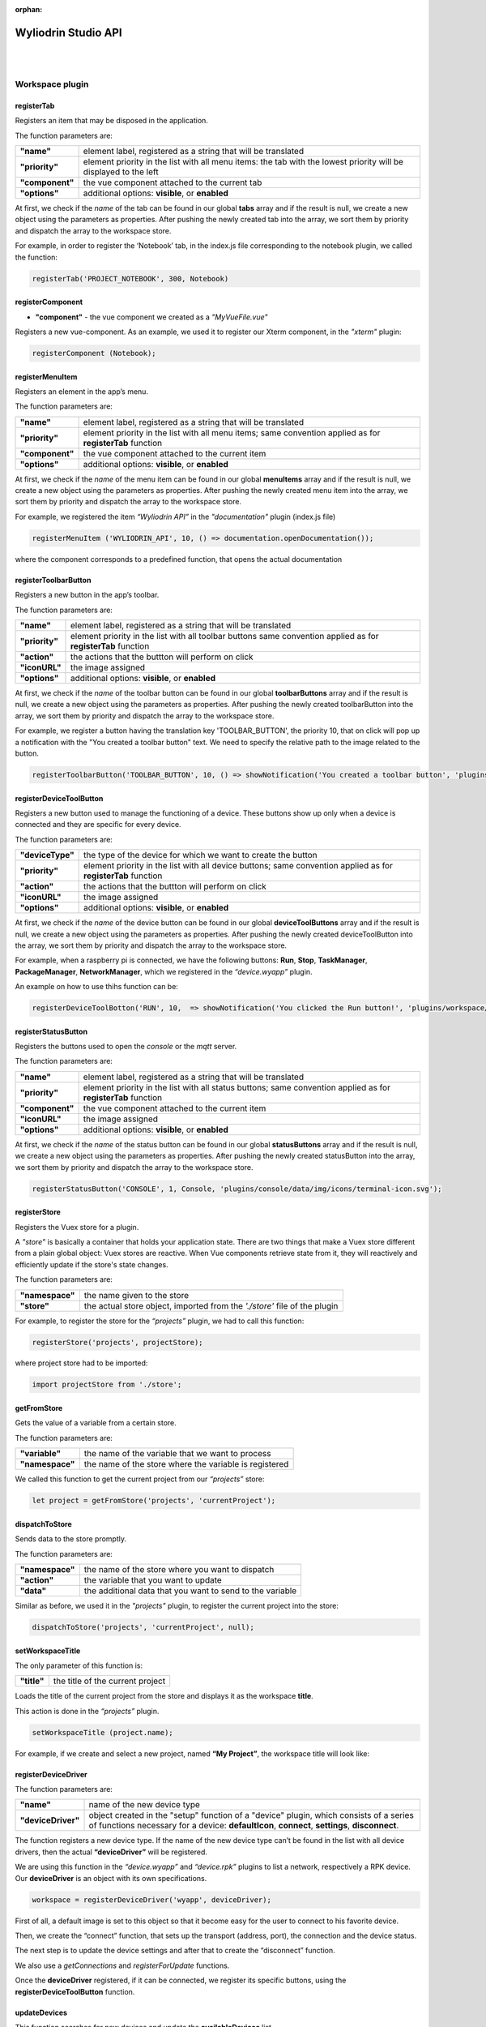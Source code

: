 :orphan:

.. _api:

Wyliodrin Studio API
=======================

|
|

**Workspace plugin**
***********************

registerTab
""""""""""""
Registers an item that may be disposed in the application.

The function parameters are:

.. list-table::

	* - **"name"** 
	  - element label, registered as a string that will be translated
	* - **"priority"** 
	  - element priority in the list with all menu items: the tab with the lowest priority will be displayed to the left
	* - **"component"** 
	  - the vue component attached to the current tab
	* - **"options"** 
	  - additional options: **visible**, or **enabled**

At first, we check if the *name* of the tab can be found in our global **tabs** array and if the result is null, we create a new object using the parameters as properties. After pushing the newly created tab into the array, we sort them by priority and dispatch the array to the workspace store.

For example, in order to register the ‘Notebook’ tab, in the index.js file corresponding to the notebook plugin, we called the function:

.. code-block:: javascript

	registerTab('PROJECT_NOTEBOOK', 300, Notebook)

.. image:: images/registerTab.png
	:align: center

registerComponent
""""""""""""""""""

* **"component"** - the vue component we created as a *"MyVueFile.vue"*

Registers a new vue-component. As an example, we used it to register our Xterm component, in the *"xterm"* plugin:

.. code-block:: javascript

	registerComponent (Notebook);

registerMenuItem
"""""""""""""""""""
Registers an element in the app’s menu.

The function parameters are:

.. list-table::

	* - **"name"** 
	  - element label, registered as a string that will be translated
	* - **"priority"** 
	  - element priority in the list with all menu items; same convention applied as for **registerTab** function
	* - **"component"** 
	  - the vue component attached to the current item
	* - **"options"** 
	  - additional options: **visible**, or **enabled**

At first, we check if the *name* of the menu item can be found in our global **menuItems** array and if the result is null, we create a new object using the parameters as properties. After pushing the newly created menu item into the array, we sort them by priority and dispatch the array to the workspace store.

For example, we registered the item *“Wyliodrin API”* in the *"documentation"* plugin (index.js file)

.. code-block:: javascript

	registerMenuItem ('WYLIODRIN_API', 10, () => documentation.openDocumentation());

where the component corresponds to a predefined function, that opens the actual documentation

.. image:: images/registerMenuItem.png
	:align: center

registerToolbarButton
"""""""""""""""""""""""
Registers a new button in the app’s toolbar.

The function parameters are:

.. list-table::

	* - **"name"** 
	  - element label, registered as a string that will be translated
	* - **"priority"** 
	  - element priority in the list with all toolbar buttons same convention applied as for **registerTab** function
	* - **"action"** 
	  - the actions that the buttton will perform on click
	* - **"iconURL"** 
	  - the image assigned
	* - **"options"** 
	  - additional options: **visible**, or **enabled**

At first, we check if the *name* of the toolbar button can be found in our global **toolbarButtons** array and if the result is null, we create a new object using the parameters as properties. After pushing the newly created toolbarButton into the array, we sort them by priority and dispatch the array to the workspace store.

For example, we register a button having the translation key 'TOOLBAR_BUTTON', the priority 10, that on click will pop up a notification with the "You created a toolbar button" text. We need to specify the relative path to the image related to the button.

.. code-block:: javascript

	registerToolbarButton('TOOLBAR_BUTTON', 10, () => showNotification('You created a toolbar button', 'plugins/projects/data/img/icons/button.svg');

.. image:: images/registerToolbarButton.png
	:align: center


.. _registerDeviceToolButton:

registerDeviceToolButton
"""""""""""""""""""""""""""

Registers a new button used to manage the functioning of a device. These buttons show up only when a device is connected and they are specific for every device.

The function parameters are:

.. list-table::

	* - **"deviceType"** 
	  - the type of the device for which we want to create the button
	* - **"priority"** 
	  - element priority in the list with all device buttons; same convention applied as for **registerTab** function
	* - **"action"** 
	  - the actions that the buttton will perform on click
	* - **"iconURL"**
	  - the image assigned
	* - **"options"**
	  - additional options: **visible**, or **enabled**

At first, we check if the *name* of the device button can be found in our global **deviceToolButtons** array and if the result is null, we create a new object using the parameters as properties. After pushing the newly created deviceToolButton into the array, we sort them by priority and dispatch the array to the workspace store.

For example, when a raspberry pi is connected, we have the following buttons: **Run**, **Stop**, **TaskManager**, **PackageManager**, **NetworkManager**, which we registered in the *“device.wyapp”* plugin.

.. image:: images/registerDeviceToolButton.png
	:align: center

.. !!imagine butoane cu pi conectat

An example on how to use thihs function can be:

.. code-block:: javascript

	registerDeviceToolBotton('RUN', 10,  => showNotification('You clicked the Run button!', 'plugins/workspace/data/img/icons/button.svg')

registerStatusButton 
""""""""""""""""""""""
Registers the buttons used to open the *console* or the *mqtt* server.

The function parameters are:

.. list-table::

	* - **"name"**
	  - element label, registered as a string that will be translated
	* - **"priority"**
	  - element priority in the list with all status buttons; same convention applied as for **registerTab** function
	* - **"component"**
	  - the vue component attached to the current item
	* - **"iconURL"**
	  - the image assigned
	* - **"options"**
	  - additional options: **visible**, or **enabled**

At first, we check if the *name* of the status button can be found in our global **statusButtons** array and if the result is null, we create a new object using the parameters as properties. After pushing the newly created statusButton into the array, we sort them by priority and dispatch the array to the workspace store.

.. code-block:: javascript

	registerStatusButton('CONSOLE', 1, Console, 'plugins/console/data/img/icons/terminal-icon.svg');

.. image:: images/registerStatusButton.png
	:align: center
	:width: 80px
	:height: 50px

registerStore
""""""""""""""""
Registers the Vuex store for a plugin.

A *"store"* is basically a container that holds your application state. There are two things that make a Vuex store different from a plain global object: Vuex stores are reactive. When Vue components retrieve state from it, they will reactively and efficiently update if the store's state changes.


The function parameters are:

.. list-table::

	* - **"namespace"**
	  - the name given to the store
	* - **"store"**
	  - the actual store object, imported from the *'./store'* file of the plugin

For example, to register the store for the *“projects”* plugin, we had to call this function:

.. code-block:: javascript

	registerStore('projects', projectStore);

where project store had to be imported:

.. code-block:: javascript

	import projectStore from './store';

getFromStore
"""""""""""""""
Gets the value of a variable from a certain store.

The function parameters are: 

.. list-table::

	* - **"variable"**
	  - the name of the variable that we want to process
	* - **"namespace"**
	  - the name of the store where the variable is registered

We called this function to get the current project from our *“projects”* store:

.. code-block:: javascript

	let project = getFromStore('projects', 'currentProject');

dispatchToStore
"""""""""""""""""""
Sends data to the store promptly. 

The function parameters are:

.. list-table:: 

	* - **"namespace"**
	  - the name of the store where you want to dispatch
	* - **"action"**
	  - the variable that you want to update
	* - **"data"**
	  - the additional data that you want to send to the variable

Similar as before, we used it in the *"projects"* plugin, to register the current project into the store:

.. code-block:: javascript

	dispatchToStore('projects', 'currentProject', null);


setWorkspaceTitle
""""""""""""""""""""

The only parameter of this function is: 

.. list-table::

	* - **"title"**
	  - the title of the current project

Loads the title of the current project from the store and displays it as the workspace **title**. 

This action is done in the *“projects”* plugin.

.. code-block:: javascript

	setWorkspaceTitle (project.name);

For example, if we create and select a new project, named **“My Project”**, the workspace title will look like: 

.. image:: images/setWorkspaceTitle.png
	:align: center
	:width: 450px
	:height: 300px

registerDeviceDriver
"""""""""""""""""""""""""""""""

The function parameters are:

.. list-table::

	* - **"name"**
	  - name of the new device type
	* - **"deviceDriver"**
	  - object created in the "setup" function of a "device" plugin, which consists of a series of functions necessary for a device: **defaultIcon**, **connect**, **settings**, **disconnect**.

The function registers a new device type. If the name of the new device type can’t be found in the list with all device drivers, then the actual **“deviceDriver”** will be registered.

We are using this function in the *“device.wyapp”* and *“device.rpk”* plugins to list a network, respectively a RPK device. Our **deviceDriver** is an object with its own specifications.

.. code-block:: javascript

	workspace = registerDeviceDriver('wyapp', deviceDriver);

First of all, a default image is set to this object so that it become easy for the user to connect to his favorite device.

Then, we create the “connect” function, that sets up the transport (address, port), the connection and the device status. 

The next step is to update the device settings and after that to create the “disconnect” function.

We also use a *getConnections* and *registerForUpdate* functions.

Once the **deviceDriver**  registered, if it can be connected, we register its specific buttons, using the **registerDeviceToolButton** function. 


updateDevices
"""""""""""""""""
This function searches for new devices and update the **availableDevices** list.

The parameters are:

.. list-table::

	* - **"type"**
	  - the type of the device, it has to be previously registered using the *registerDeviceDriver* function
	* - **"dev"**
	  - the array of devices that will be updated

We are using it in our *"device.wyapp"* plugins, each time we are searching for new devices.

For example, in *“device.wyapp.ssh”* plugin:

.. code-block:: javascript

	deviceDriver.updateDevices (sshDevices);


connect
"""""""""
This function is obviously used to connect to a device.

The function parameters are: 

.. list-table:: 

	* - **"device"**
	  - the device object that we want to connect
	* - **"options"**
	  - additional options 

The first step is to chech if the device we are trying to connect really is an actual device type. If it can be found in our **deviceDrivers** list, then we trasmit its type and status to the workspace store.

getDevice()
"""""""""""""""""
Returns a device from the store. We call the **getFromStore** function, wich returns the **device** objects, with all its properties.

We are using it each time we want to work with the currently connected device and we want to know its type.

For example:

.. code-block:: javascript

	let device = getDevice ();


getStatus()
"""""""""""""""""""
Returns a device status from the store.

The device statuses are:

* *DISCONNECTED* - this is offline
* *CONNECTING* - trying to connect
* *SYNCHRONIZING* - trying to synchronize with the device
* *CONNECTED* - this is online
* *ISSUE* - there is some issue, the system is partially functional
* *ERROR* - there is an error with the system

disconnect ()
""""""""""""""""""
Disconnects from a device.

The first step is to get the current device object, using the **getDevice()** function, then to check if it's an actual device type. If positive, we can disconnect the device.

|

**Projects plugin**
**********************

getLanguage
"""""""""""""""""
Returns a programming language object with the following properties: id, title, icons, addons and options.

The only parameter of the function is:

.. list-table::

	* - **"languageID"**
	  - the unique id of a certain language

.. _registerLanguage:

registerLanguage
"""""""""""""""""""
Updates the **“languages”** array with an object referring to a programming language.
The function parameters are:

.. list-table::

	* - **"id"**
	  - the programming language unique id
	* - **"title"**
	  - the name of the programming language
	* - **"icon"**
	  - a representative image attached to the programming language
	* - **"options"**
	  - additional specifications

The accepted languages are: *javascript*, *python*, *bash* and *visual*. 

.. image:: images/registerLanguage.png
	:align: center

For example, to add the python language, we had to register it in the *index.js* file of the *"language.python"* plugin:

.. code-block:: javascript

	registerLanguage('python', 'Python', 'plugins/language.python/data/img/python.png', python);

where **“python”**, the last parameter, is an object that contains the specifications of the python programming language, mentioned above.

.. image:: images/python.png
	:align: center

Where the functions used as properties for the *python* object will be explained later.


registerLanguageAddon
""""""""""""""""""""""""
Applies an addon for an existing programming language. In this case, an addon refers to a specific feature that we set up for a board.

The function parameters are:

.. list-table::

	* - **"language"**
	  - language id
	* - **"board"**
	  - addon board
	* - **"type"**
	  - addon type
	* - **"options"**
	  - addon options

.. _editor:

registerEditor
""""""""""""""""
Registers a new text editor, using the embeddable code editor Ace, in order to add a syntax highlighting textbox.

.. list-table::

	* - **"name"**
	  - the name/id of the editor
	* - **"language"**
	  - the editor language
	* - **"component"**
	  - the component to display
	* - **"options"**
	  - the additional options **visible** and **enabled**

For example, in the *“projects.editor.ace”* we created an Ace Editor which supports some file types:

.. code-block:: javascript

	registerEditor('EDITOR_ACE',['py','js','json','d','c','h','sh'], Ace);


createEmptyProject
"""""""""""""""""""
Creates a new, empty project, having the name and language specified by the user.

The parameters are: 

.. list-table:: 

	* - **"name"**
	  - the name the user wants to assign to the new project
	* - **"language"**
	  - the programming language selected for the project

As an example, we called this function in the *“projects”* plugin (*AddProjectDialog.vue* component):

.. code-block:: javascript

	project = createEmptyProject('New project', 'py')

where **New project** is the name of your project and **py** is the language id for python.

deleteProject
"""""""""""""""

The parameter is:

.. list-table::

	* - **"project"**
	  - name of the project the user wants to delete

This function deletes all the files related to the project chosen by the user. It is called inside the **ProjectLibrary.vue** component, when the user clicks on the "Delete" button. After removing all the files, we dispatch to the projects store the *currentProject* and the *currentFile* as *null*.

You can use the function like this:

.. code-block:: javascript

	deleteProject('New Project');

Where **New Project** is the name of the project you want to delete.

renameProject
""""""""""""""
Replaces the name of a chosen project with the **“newName”** value, that is selected in the input text area.

The function parameters are:

.. list-table:: 

	* - **"project"**
	  - name of the project the user wants to rename
	* - **"newName"**
	  - the new name that the user wants to assign to the current project

The function is called inside the **ProjectLibrary.vue** component, when the user clicks on the *"Rename"* button.

You can use the function like this:

.. code-block:: javascript

	renameProject('New Project', 'Renamed Project');

Where **New Project** is the name of the project you want to rename and **Renamed Project** is the new name.

cloneProject
""""""""""""""
Creates a duplicate of the selected project and it names it with the **“newName”** value chosen by the user. 

The function parameters are:

.. list-table::

	* - **"project"**
	  - name of the project the user wants to rename
	* - **"newName"**
	  - the name that the user wants to assign to the cloned project

Same as **renameProject**, the function is called inside the **ProjectLibrary.vue** component, when the user clicks on the *"Clone"* button.

You can use the function like this:

.. code-block:: javascript

	cloneProject('New Project', 'Cloned Project');

Where **New Project** is the name of the project you want to clone and **Cloned Project** is the name that your cloned project will have.

importProject
""""""""""""""""
Loads a new project tree from the user’s computer. Its parameters are:

.. list-table::

	* - **"project"**
	  - project object
	* - **"extension"**
	  - archive extension (.zip/.tar/.wylioapp)

The archive extension can be *“.zip”*, *“.tar”* (in this case the files will be extracted), or *‘.wylioapp”* (we are creating recursively the project folder).

For example, you can use the function like this:

You can use the function like this:

.. code-block:: javascript

	importProject('New Project', '.zip');

Where **New Project** is the name of the project you want to import and **.zip** represents its extension.

recursiveCreating
""""""""""""""""""""""""""""
Generates the project tree structure with paths and names. 

The parameter:

.. list-table::

	* - **"necessary"**
	  - an object representing the details about every file within the project

* *necesarry.item* - file item
* *necessary.item.isdir* - is or not directory
* *necessary.item.children* - only if it's a directory
* *necessary.item.name* - name
* *necessary.item.content* - file content only if it's a file

We are using it in the *importProject* function mentioned before (*.wylioapp* extension)


exportProject
"""""""""""""
The function parameters are:

.. list-table::

	* - **"project"**
	  - the current project chosen
	* - **"savePath"**
	  - the destination path selected by the user

Exports a project archive (*.zip* extension format) to the chose path in user’s computer.

You can use the function like this:

.. code-block:: javascript

	exportProject('New Project', 'C:\Users\User\Desktop');

Where **New Project** is the name of the project you want to export, and the second argument represents the path where your project will be exported to.

newFolder
"""""""""""""
Creates a new folder in the current project.
The parameters of this function are:

.. list-table::

	* - **"project"**
	  - the current project object”
	* - **"name"**
	  - path to where to create the new folder. 

This option is valid only in the *Advanced Mode*.

You can use the function like this:

.. code-block:: javascript

	newProject('New Project', 'C:\Users\User\Desktop');

Where **New Project** is the name of the project you want to create, and the second argument represents the path where your project will be created.

newFile
""""""""
Creates a new file in the current project.
The function parameters are:

.. list-table::

	* - **"project"**
	  - the current project object,
	* - **"name"**
	  - path to where to create the new folder
	* - **"data"**
	  -  data that will be written in the new file

For example, when we create a new programming language, in its particular object we use the **newFile** function and create the main file of the project:

.. code-block:: javascript 

	newFile(name, '/main.js', 'console.log(\'Hello from JavaScript\');');


This option is valid only in the *Advanced Mode*.

renameObject
"""""""""""""""""""""""""""""""""""""""""""
Renames the selected file/ folder.

The function parameters are:

.. list-table::

	* - **"project"** 
	  - the project object
	* - **"newName"**
	  - the new name of the project, chosen by the user
	* - **"pathTo"**
	  - path to existing file/folder

Available only for the *Advanced Mode*, this function is called when the user choses the *Rename* option in the menu that shows up by right clicking on a folder/file.

You can use the function like this:

.. code-block:: javascript

	exportProject('New Project', 'Project New Name', 'C:\Users\User\Desktop');

Where **New Project** is the name of the project you want to rename, **Project New Name** is the new name that the file/folder will have and the last argument represents the path to your project.

deleteFile
"""""""""""""""""""""""""""""""""
Deletes the current file of a project tree.

The function parameters are:

.. list-table::

	* - **"project"**
	  - the project object
	* - **"pathTo"**
	  - the path to the selected file

.. code-block:: javascript

	deleteFile('New Project', 'C:\Users\User\Desktop\file');


Where **New Project** is the name of the project you want to modify and the second argument represents the path to the file you want to delete.

deleteFolder
"""""""""""""
Deletes the selected folder of a project tree.

The function parameters are:

.. list-table::

	* - **"project"**
	  - the project object
	* - **"pathTo"**
	  - the path to the folder

.. code-block:: javascript

	deleteFolder('New Project', 'C:\Users\User\Desktop\folder');


Where **New Project** is the name of the project you want to modify and the second argument represents the path to the folder you want to delete.

loadProjects
"""""""""""""
Loads the existing projects.

This function has no parameter. We are using it after each change that was made on the **Projects library**: *renameProject*, *cloneProject*, *importProject*.

For example:

.. code-block:: javascript

	let projects = loadProjects();

In this case, *projects* will be an array with all the created projects.

selectCurrentProject
""""""""""""""""""""""

Selects a project when the user clicks on the image attached to it and it loads the data in the Application tab.

The only parameter is:

.. list-table::

	* - **"project"**
	  - the project where the user decides to select


loadPreviousSelectedCurrentProject
"""""""""""""""""""""""""""""""""""""
Loads the last selected project from the local files. 

The function has no parameters.

We are using this function in the **Application.vue** component pf the *"projects"* plugin, in the *created()* section, because we want to load the last selected project at each new running of the application.

saveFile
"""""""""
Saves an edited file.

The function parameters are:

.. list-table::

	* - **"project"**
	  - the project object
	* - **"name"**
	  - the path to the file
	* - **"buffer"**
	  - the file buffer that will actually be saved

You can use the function like this:

.. code-block:: javascript

	saveFile('New Project', 'File_Name', [1, 2, 3]);

Where **New Project** is the name of the project where you want to save a file, **File_Name** is the name you want to give to the saved file and the second argument represents the array that will be registered in your file.

loadFile
"""""""""""
Loads a file. It returns a string that represents the file content.

The function parameters are:

.. list-table::

	* - **"project"**
	  - the project object
	* - **"name"**
	  - the full file name, including its path

An example on how to use this function is:

.. code-block:: javascript

	loadFile('New Project', 'File_Name');


Where **New Project** is the name of the project where you want to load a file from and **File_Name** is the name of the file whose content you want to load.

changeFile
"""""""""""
Changes the current file in the store.

The only parameter is:

.. list-table::

	* - **"name"**
	  - path to the file


saveSpecialFile
"""""""""""""""""
Saves a special settings file.

This function parameters are:

.. list-table::

	* - **"project"**
	  - the current project object
	* - **"name"**
	  - the special file name
	* - **"content"**
	  - the content that will be saved in the special file

For example:

.. code-block:: javascript

	saveSpecialFile('New Project', 'File_Name', [1, 2, 3]);

Where **New Project** is the name of the project where you want to save a file, **File_Name** is the name you want to give to the saved file and the second argument represents the array that will be registered in your file.

loadSpecialFile
""""""""""""""""
Loads a special settings file.

The parameters are:

.. list-table::

	* - **"project"**
	  - the current project object
	* - **"name"**
	  - the special file name

Given the example above, we call this function to load the content that was previously saved in the file

.. code-block:: javascript

	let output = loadSpecialFile('New Project', 'File_Name');

The value of the **output** variable will be the array: [1,2,3].

recursiveGeneration
""""""""""""""""""""
Recursively generates a deep object with all the contents of a project and returns an object, which is the root of the folder with all its contents.

The function parameters are:

.. list-table::

	* - **"project"**
	  - the selected project object
	* - **"file"**
	  - the file object

generateStructure
""""""""""""""""""""

Generates the tree structure of a project and it returns the tree structure with items of type **recursiveGeneration** (explained above).

The parameters are:

.. list-table::

	* - **"project"**
	  - the current project object 
	* - **"isRoot-true"**
	  -  

getCurrentProject
""""""""""""""""""
Returns a project object loaded from the store.

The function has no parameters.

For example:

.. code-block:: javascript

	let project - getCurrentProject();

The value of the **project** variable will be *'New Project'*.

getDefaultFileName
"""""""""""""""""""
Returns the default file name for a specified project.

The only parameter is:

.. list-table::

	* - **"project"**
	  - the selcted project object

For example, in the *- *"language.python"* plugin, we create a *“python”* object, to which we associate the default file name *‘/main.py’*.

.. code-block:: javascript

	getDefaultFileName() {
            return '/main.py';
    }


getDefaultRunFileName
""""""""""""""""""""""
Returns the default run file name for a specified project.

The only parameter is:

.. list-table::

	* - **"project"**
	  - the selcted project object

Same as the **getDefaultFileName** function above,, in the *“language.python”* plugin, inside the *“python”* object we created, we associate the default run file name *‘/main.py’*.

.. code-block:: javascript

	getDefaultRunFileName() {
        return '/main.py';
    }

getMakefile
""""""""""""""
Similar to the 2 functions above, returns the makefile for the main file of a project.

The function parameters are:

.. list-table::

	* - **"project"**
	  - the selected project object
	* - **"filename"**
	  - the file name for the selected project

An example of use of this function can also be found in the *“language.python”* plugin:

.. code-block:: javascript

	getMakefile(project, filename) {
        return 'run:\n\tpython main.py';
    }

languageSpecificOption
"""""""""""""""""""""""
Gets the default run file name of a language.

The function parameters are: 

.. list-table::

	* - **"project"**
	  - the selected project object
	* - **"option"**
	  - the name of the option we want to obtain

An example of use for this function could be:

.. code-block:: javascript

	let sourceLanguage = languageSpecificOption ('New Project', 'sourceLanguage');

The value of the **sourceLanguage** variable will be the default run file name, let's say *python*.


getFileCode
""""""""""""""
Gets the file code of a project.

The function parameters are:

.. list-table::

	* - **"project"**
	  - the project object
	* - **"pathTo"**
	  - the path to the file

To obtain the full path of the file where the code is located, we join the project folder and the **pathTo**, then we validate this actual path. 
To obtain the file code we are interested in, we use the 
**readFile(actualPath)** function.

getCurrentFileCode
"""""""""""""""""""""""""""
Get the current file code.

The function has no parameters.

This function returns an object representing the current project with its tree structure. We use the **getFromStore** function to obtain the *currentProject* and *currentFile* and, similar to the function above, we validate the path and call  the **readFile** function.

